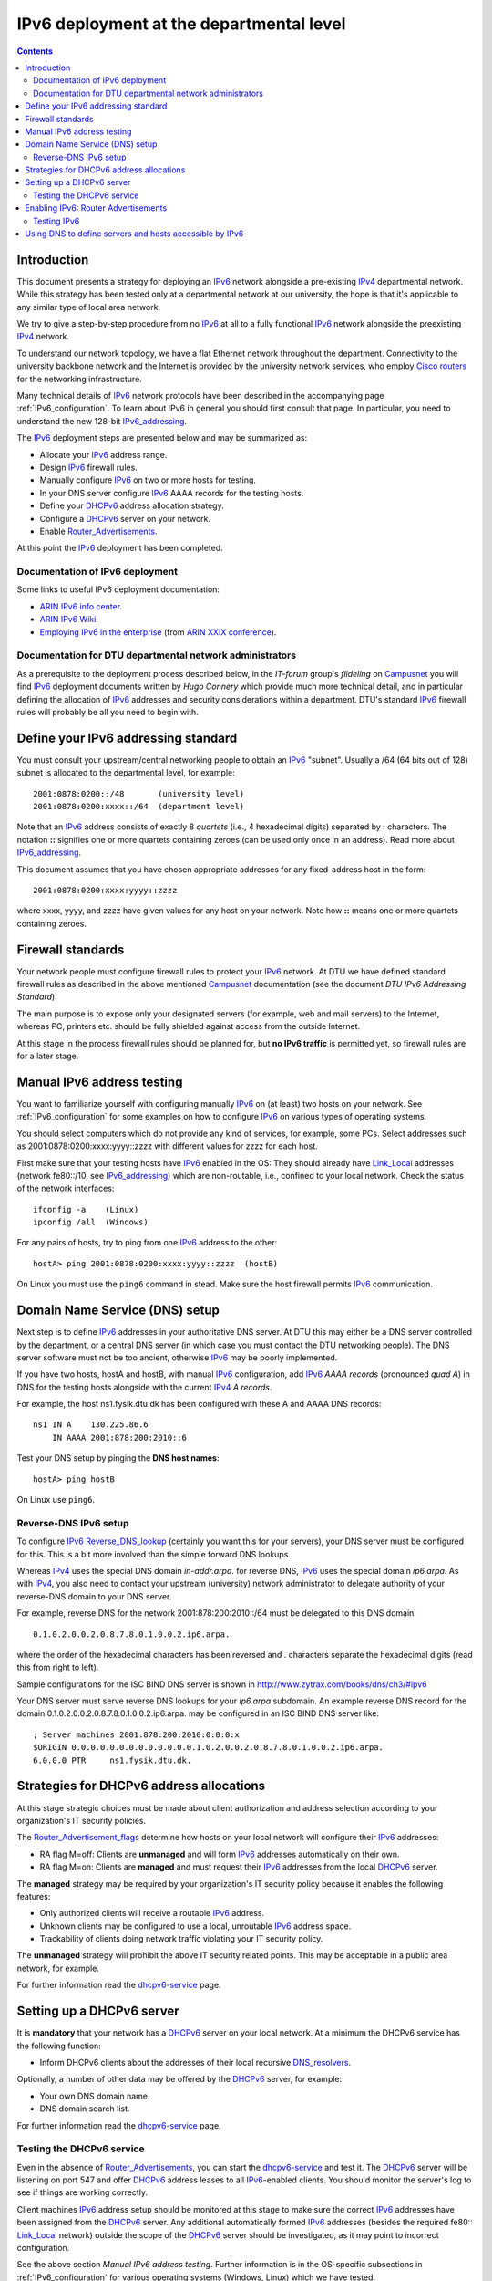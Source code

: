 .. _IPv6_deployment:

=========================================
IPv6 deployment at the departmental level
=========================================

.. Contents::

Introduction
============

This document presents a strategy for deploying an IPv6_ network alongside a pre-existing IPv4_ departmental network.
While this strategy has been tested only at a departmental network at our university, the hope is that it's applicable to any similar type of local area network.

We try to give a step-by-step procedure from no IPv6_ at all to a fully functional IPv6_ network alongside the preexisting IPv4_ network.

To understand our network topology, we have a flat Ethernet network throughout the department.
Connectivity to the university backbone network and the Internet is provided by the university network services, 
who employ `Cisco routers <http://www.cisco.com/en/US/products/hw/routers/index.html>`_ for the networking infrastructure.

Many technical details of IPv6_ network protocols have been described in the accompanying page :ref:`IPv6_configuration`.
To learn about IPv6 in general you should first consult that page.
In particular, you need to understand the new 128-bit IPv6_addressing_.

.. _IPv6: http://en.wikipedia.org/wiki/Ipv6
.. _IPv4: http://en.wikipedia.org/wiki/Ipv4
.. _IPv6_addressing: http://www.ipv6.com/articles/general/IPv6-Addressing.htm

The IPv6_ deployment steps are presented below and may be summarized as:

* Allocate your IPv6_ address range.
* Design IPv6_ firewall rules.
* Manually configure IPv6_ on two or more hosts for testing.
* In your DNS server configure IPv6_ AAAA records for the testing hosts.
* Define your DHCPv6_ address allocation strategy.
* Configure a DHCPv6_ server on your network.
* Enable Router_Advertisements_.

At this point the IPv6_ deployment has been completed.

.. _DHCPv6: http://en.wikipedia.org/wiki/DHCPv6

.. _Router_Advertisements: https://wiki.fysik.dtu.dk/it/IPv6_configuration#router-advertisements

Documentation of IPv6 deployment
--------------------------------

Some links to useful IPv6 deployment documentation:

* `ARIN IPv6 info center <https://www.arin.net/knowledge/ipv6_info_center.html>`_.

* `ARIN IPv6 Wiki <http://getipv6.info/>`_.

* `Employing IPv6 in the enterprise <https://www.arin.net/participate/meetings/reports/ARIN_XXIX/PDF/monday/deccio_enterprise_ipv6panel.pdf>`_
  (from `ARIN XXIX conference <https://www.arin.net/participate/meetings/reports/ARIN_XXIX/ppm.html>`_).

Documentation for DTU departmental network administrators
---------------------------------------------------------

As a prerequisite to the deployment process described below, in the *IT-forum* group's *fildeling* on Campusnet_ you will find IPv6_ deployment documents written by *Hugo Connery* which provide much more technical detail,
and in particular defining the allocation of IPv6_ addresses and security considerations within a department.
DTU's standard IPv6_ firewall rules will probably be all you need to begin with.

.. _Campusnet: https://www.campusnet.dtu.dk/

Define your IPv6 addressing standard
====================================

You must consult your upstream/central networking people to obtain an IPv6_ "subnet".
Usually a /64 (64 bits out of 128) subnet is allocated to the departmental level, for example::

  2001:0878:0200::/48       (university level)
  2001:0878:0200:xxxx::/64  (department level)

Note that an IPv6_ address consists of exactly 8 *quartets* (i.e., 4 hexadecimal digits) separated by : characters.
The notation **::** signifies one or more quartets containing zeroes (can be used only once in an address).
Read more about IPv6_addressing_.

This document assumes that you have chosen appropriate addresses for any fixed-address host in the form::

  2001:0878:0200:xxxx:yyyy::zzzz

where xxxx, yyyy, and zzzz have given values for any host on your network.
Note how **::** means one or more quartets containing zeroes.

Firewall standards
==================

Your network people must configure firewall rules to protect your IPv6_ network.
At DTU we have defined standard firewall rules as described in the above mentioned Campusnet_ documentation (see the document *DTU IPv6 Addressing Standard*).

The main purpose is to expose only your designated servers (for example, web and mail servers) to the Internet,
whereas PC, printers etc. should be fully shielded against access from the outside Internet.

At this stage in the process firewall rules should be planned for, but **no IPv6 traffic** is permitted yet, so firewall rules are for a later stage.

Manual IPv6 address testing
===========================

You want to familiarize yourself with configuring manually IPv6_ on (at least) two hosts on your network.
See :ref:`IPv6_configuration` for some examples on how to configure IPv6_ on various types of operating systems.

You should select computers which do not provide any kind of services, for example, some PCs.
Select addresses such as 2001:0878:0200:xxxx:yyyy::zzzz with different values for zzzz for each host.

First make sure that your testing hosts have IPv6_ enabled in the OS:
They should already have Link_Local_ addresses (network fe80::/10, see IPv6_addressing_) which are non-routable, i.e., confined to your local network.
Check the status of the network interfaces::

  ifconfig -a    (Linux)
  ipconfig /all  (Windows)

For any pairs of hosts, try to ping from one IPv6_ address to the other::

  hostA> ping 2001:0878:0200:xxxx:yyyy::zzzz  (hostB)

On Linux you must use the ``ping6`` command in stead.
Make sure the host firewall permits IPv6_ communication.

Domain Name Service (DNS) setup
===============================

Next step is to define IPv6_ addresses in your authoritative DNS server.
At DTU this may either be a DNS server controlled by the department, or a central DNS server (in which case you must contact the DTU networking people).
The DNS server software must not be too ancient, otherwise IPv6_ may be poorly implemented.

If you have two hosts, hostA and hostB, with manual IPv6_ configuration, add IPv6_ *AAAA records* (pronounced *quad A*) in DNS for the testing hosts alongside with the current IPv4_ *A records*.

For example, the host ns1.fysik.dtu.dk has been configured with these A and AAAA DNS records::

  ns1 IN A    130.225.86.6
      IN AAAA 2001:878:200:2010::6


Test your DNS setup by pinging the **DNS host names**::

  hostA> ping hostB 

On Linux use ``ping6``.

Reverse-DNS IPv6 setup
----------------------

To configure IPv6_ Reverse_DNS_lookup_ (certainly you want this for your servers), your DNS server must be configured for this.
This is a bit more involved than the simple forward DNS lookups.

.. _Reverse_DNS_lookup: http://en.wikipedia.org/wiki/Reverse_DNS_lookup

Whereas IPv4_ uses the special DNS domain *in-addr.arpa.* for reverse DNS, IPv6_ uses the special domain *ip6.arpa*.
As with IPv4_, you also need to contact your upstream (university) network administrator to delegate authority of your reverse-DNS domain to your DNS server.

For example, reverse DNS for the network 2001:878:200:2010::/64 must be delegated to this DNS domain::

  0.1.0.2.0.0.2.0.8.7.8.0.1.0.0.2.ip6.arpa.

where the order of the hexadecimal characters has been reversed and . characters separate the hexadecimal digits (read this from right to left).

Sample configurations for the ISC BIND DNS server is shown in http://www.zytrax.com/books/dns/ch3/#ipv6

Your DNS server must serve reverse DNS lookups for your *ip6.arpa* subdomain.
An example reverse DNS record for the domain 0.1.0.2.0.0.2.0.8.7.8.0.1.0.0.2.ip6.arpa. may be configured in an ISC BIND DNS server like::

  ; Server machines 2001:878:200:2010:0:0:0:x
  $ORIGIN 0.0.0.0.0.0.0.0.0.0.0.0.0.1.0.2.0.0.2.0.8.7.8.0.1.0.0.2.ip6.arpa.
  6.0.0.0 PTR     ns1.fysik.dtu.dk.

Strategies for DHCPv6 address allocations
=========================================

At this stage strategic choices must be made about client authorization and address selection according to your organization's IT security policies.

The Router_Advertisement_flags_ determine how hosts on your local network will configure their IPv6_ addresses:

* RA flag M=off: Clients are **unmanaged** and will form IPv6_ addresses automatically on their own.

* RA flag M=on: Clients are **managed** and must request their IPv6_ addresses from the local DHCPv6_ server.

The **managed** strategy may be required by your organization's IT security policy because it enables the following features:

* Only authorized clients will receive a routable IPv6_ address.
* Unknown clients may be configured to use a local, unroutable IPv6_ address space.
* Trackability of clients doing network traffic violating your IT security policy. 

The **unmanaged** strategy will prohibit the above IT security related points.
This may be acceptable in a public area network, for example.

.. _Router_Advertisement_flags: https://wiki.fysik.dtu.dk/it/IPv6_configuration#router-advertisement-flags

For further information read the dhcpv6-service_ page.

Setting up a DHCPv6 server
==========================

It is **mandatory** that your network has a DHCPv6_ server on your local network.
At a minimum the DHCPv6 service has the following function:

* Inform DHCPv6 clients about the addresses of their local recursive DNS_resolvers_.

Optionally, a number of other data may be offered by the DHCPv6_ server, for example:

* Your own DNS domain name.
* DNS domain search list.

For further information read the dhcpv6-service_ page.

.. _dhcpv6-service: https://wiki.fysik.dtu.dk/it/IPv6_configuration#dhcpv6-service

.. _DNS_resolvers: http://en.wikipedia.org/wiki/Domain_Name_System#DNS_resolvers


Testing the DHCPv6 service
--------------------------

Even in the absence of Router_Advertisements_, you can start the dhcpv6-service_ and test it.
The DHCPv6_ server will be listening on port 547 and offer DHCPv6_ address leases to all IPv6_-enabled clients.
You should monitor the server's log to see if things are working correctly.

Client machines IPv6_ address setup should be monitored at this stage to make sure the correct IPv6_ addresses have been assigned from the DHCPv6_ server.
Any additional automatically formed IPv6_ addresses (besides the required fe80:: Link_Local_ network) outside the scope of the DHCPv6_ server should be investigated,
as it may point to incorrect configuration.

See the above section *Manual IPv6 address testing*.
Further information is in the OS-specific subsections in :ref:`IPv6_configuration` for various operating systems (Windows, Linux) which we have tested.

.. _Link_Local: http://en.wikipedia.org/wiki/Link-local_address

Enabling IPv6: Router Advertisements
====================================

Hosts on your network will not configure routable IPv6_ addresses until Router_Advertisements_ (RA) are being sent on the Link_Local_ (see IPv6_addressing_) IPv6_ local network.

The following steps are required:

1. **Router firewall rules** must be enabled at this stage!
   From an external network, try to access any internal IPv6_ hosts to make sure your firewall is working correctly!

2. **Open your router for IPv6 traffic** flowing between your local network and the Internet.

3. Now comes the **final turning point** where IPv6 will be activated on all IPv6-enabled hosts on your network:

   * You must be very careful that all of the above prerequisites have been successfully configured and tested before proceeding!

4. Router_Advertisements_ must be configured differently depending on your DHCPv6_ addressing standard:

   * Auto-configured **unmanaged** IPv6_ addresses: The RA prefix length **must** be included in the RAs.
   * DHCPv6_ **managed** addresses: The RA prefix length **must not** be included in the RAs or,
     alternatively, the Router_Advertisement_flags_ field "A" (*Address Configuration Flag*) must be set to *off*.

Testing IPv6
------------

Test IPv6_ connectivity from inside your network to external IPv6_ hosts.
For example::

  ping www.google.com

On Linux use ``ping6``.

**At this stage IPv6 is fully functional in your network**.

Using DNS to define servers and hosts accessible by IPv6
========================================================

No internal servers or hosts are offering IPv6_ services at this stage because you haven't yet configured their IPv6_ addresses in DNS 
(except possibly for the above mentioned testing hosts)!

The continued IPv6_ deployment strategy is now:

* Configure IPv6_ manually or through DHCPv6_ on the servers and other hosts which you want to provide services via IPv6_.

* Check the IPv6_ firewall rules in the hosts offering services (for example, a web-server must permit access to ports 80 and 443).

* Test access to the host's services through its IPv6_ address (for example, 2001:878:200:2010::6).

* When the service is working correctly, add an AAAA DNS record to the pre-existing IPv4_ A record.
  Do not forget to add also reverse DNS records as described above!

At this point client machines will become aware of the server's IPv6_ address by means of its AAAA DNS record.
Most operating systems will preferentially use IPv6_, and only if this fails attempt communication by IPv4_ (after some timeout period).

Of course, clients may not yet be configured to use IPv6_ at this stage.
Therefore you must continue to provide services to both IPv4_ and IPv6_ clients!

You can now use DNS AAAA records to control client usage of IPv6_ in a normal mode of operations,
just as you have done in the past using IPv4_.
